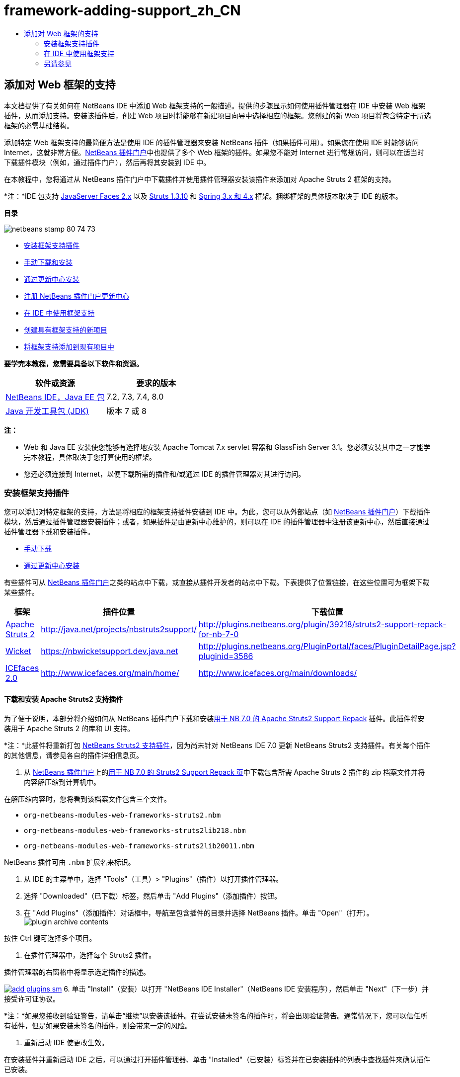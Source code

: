 // 
//     Licensed to the Apache Software Foundation (ASF) under one
//     or more contributor license agreements.  See the NOTICE file
//     distributed with this work for additional information
//     regarding copyright ownership.  The ASF licenses this file
//     to you under the Apache License, Version 2.0 (the
//     "License"); you may not use this file except in compliance
//     with the License.  You may obtain a copy of the License at
// 
//       http://www.apache.org/licenses/LICENSE-2.0
// 
//     Unless required by applicable law or agreed to in writing,
//     software distributed under the License is distributed on an
//     "AS IS" BASIS, WITHOUT WARRANTIES OR CONDITIONS OF ANY
//     KIND, either express or implied.  See the License for the
//     specific language governing permissions and limitations
//     under the License.
//

= framework-adding-support_zh_CN
:jbake-type: page
:jbake-tags: old-site, needs-review
:jbake-status: published
:keywords: Apache NetBeans  framework-adding-support_zh_CN
:description: Apache NetBeans  framework-adding-support_zh_CN
:toc: left
:toc-title:

== 添加对 Web 框架的支持

本文档提供了有关如何在 NetBeans IDE 中添加 Web 框架支持的一般描述。提供的步骤显示如何使用插件管理器在 IDE 中安装 Web 框架插件，从而添加支持。安装该插件后，创建 Web 项目时将能够在新建项目向导中选择相应的框架。您创建的新 Web 项目将包含特定于所选框架的必需基础结构。

添加特定 Web 框架支持的最简便方法是使用 IDE 的插件管理器来安装 NetBeans 插件（如果插件可用）。如果您在使用 IDE 时能够访问 Internet，这就非常方便。link:http://plugins.netbeans.org/PluginPortal/[NetBeans 插件门户]中也提供了多个 Web 框架的插件。如果您不能对 Internet 进行常规访问，则可以在适当时下载插件模块（例如，通过插件门户），然后再将其安装到 IDE 中。

在本教程中，您将通过从 NetBeans 插件门户中下载插件并使用插件管理器安装该插件来添加对 Apache Struts 2 框架的支持。

*注：*IDE 包支持 link:../../docs/web/jsf20-support.html[JavaServer Faces 2.x] 以及 link:../../docs/web/quickstart-webapps-struts.html[Struts 1.3.10] 和 link:../../docs/web/quickstart-webapps-spring.html[Spring 3.x 和 4.x] 框架。捆绑框架的具体版本取决于 IDE 的版本。

*目录*

image:netbeans-stamp-80-74-73.png[title="此页上的内容适用于 NetBeans IDE 7.2、7.3、7.4 和 8.0"]

* link:#installing[安装框架支持插件]
* link:#manually[手动下载和安装]
* link:#updateCenter[通过更新中心安装]
* link:#ppupdateCenter[注册 NetBeans 插件门户更新中心]
* link:#working[在 IDE 中使用框架支持]
* link:#newProject[创建具有框架支持的新项目]
* link:#existingProject[将框架支持添加到现有项目中]

*要学完本教程，您需要具备以下软件和资源。*

|===
|软件或资源 |要求的版本 

|link:https://netbeans.org/downloads/index.html[NetBeans IDE，Java EE 包] |7.2, 7.3, 7.4, 8.0 

|link:http://www.oracle.com/technetwork/java/javase/downloads/index.html[Java 开发工具包 (JDK)] |版本 7 或 8 
|===

*注：*

* Web 和 Java EE 安装使您能够有选择地安装 Apache Tomcat 7.x servlet 容器和 GlassFish Server 3.1。您必须安装其中之一才能学完本教程，具体取决于您打算使用的框架。
* 您还必须连接到 Internet，以便下载所需的插件和/或通过 IDE 的插件管理器对其进行访问。

=== 安装框架支持插件

您可以添加对特定框架的支持，方法是将相应的框架支持插件安装到 IDE 中。为此，您可以从外部站点（如 link:http://plugins.netbeans.org/PluginPortal/[NetBeans 插件门户]）下载插件模块，然后通过插件管理器安装插件；或者，如果插件是由更新中心维护的，则可以在 IDE 的插件管理器中注册该更新中心，然后直接通过插件管理器下载和安装插件。

* link:#manually[手动下载]
* link:#updateCenter[通过更新中心安装]

有些插件可从 link:http://plugins.netbeans.org/PluginPortal/[NetBeans 插件门户]之类的站点中下载，或直接从插件开发者的站点中下载。下表提供了位置链接，在这些位置可为框架下载某些插件。

|===
|框架 |插件位置 |下载位置 

|link:http://struts.apache.org/[Apache Struts 2] |link:http://java.net/projects/nbstruts2support/[http://java.net/projects/nbstruts2support/] |link:http://plugins.netbeans.org/plugin/39218/struts2-support-repack-for-nb-7-0[http://plugins.netbeans.org/plugin/39218/struts2-support-repack-for-nb-7-0] 

|link:http://wicket.apache.org/[Wicket] |link:http://nbwicketsupport.dev.java.net/[https://nbwicketsupport.dev.java.net] |link:http://plugins.netbeans.org/PluginPortal/faces/PluginDetailPage.jsp?pluginid=3586[http://plugins.netbeans.org/PluginPortal/faces/PluginDetailPage.jsp?pluginid=3586] 

|link:http://www.icefaces.org/main/home/[ICEfaces 2.0] |link:http://www.icefaces.org/main/home/[http://www.icefaces.org/main/home/] |link:http://www.icefaces.org/main/downloads/[http://www.icefaces.org/main/downloads/] 
|===

==== 下载和安装 Apache Struts2 支持插件

为了便于说明，本部分将介绍如何从 NetBeans 插件门户下载和安装link:http://plugins.netbeans.org/plugin/39218/struts2-support-repack-for-nb-7-0[用于 NB 7.0 的 Apache Struts2 Support Repack] 插件。此插件将安装用于 Apache Struts 2 的库和 UI 支持。

*注：*此插件将重新打包 link:http://java.net/projects/nbstruts2support/[NetBeans Struts2 支持插件]，因为尚未针对 NetBeans IDE 7.0 更新 NetBeans Struts2 支持插件。有关每个插件的其他信息，请参见各自的插件详细信息页。

1. 从 link:http://plugins.netbeans.org/PluginPortal/[NetBeans 插件门户]上的link:http://plugins.netbeans.org/plugin/39218/struts2-support-repack-for-nb-7-0[用于 NB 7.0 的 Struts2 Support Repack 页]中下载包含所需 Apache Struts 2 插件的 zip 档案文件并将内容解压缩到计算机中。

在解压缩内容时，您将看到该档案文件包含三个文件。

* `org-netbeans-modules-web-frameworks-struts2.nbm`
* `org-netbeans-modules-web-frameworks-struts2lib218.nbm`
* `org-netbeans-modules-web-frameworks-struts2lib20011.nbm`

NetBeans 插件可由 `.nbm` 扩展名来标识。

2. 从 IDE 的主菜单中，选择 "Tools"（工具）> "Plugins"（插件）以打开插件管理器。
3. 选择 "Downloaded"（已下载）标签，然后单击 "Add Plugins"（添加插件）按钮。
4. 在 "Add Plugins"（添加插件）对话框中，导航至包含插件的目录并选择 NetBeans 插件。单击 "Open"（打开）。
image:plugin-archive-contents.png[title="zip 档案文件包含 NetBeans 插件"]

按住 Ctrl 键可选择多个项目。

5. 在插件管理器中，选择每个 Struts2 插件。

插件管理器的右窗格中将显示选定插件的描述。

link:add-plugins.png[image:add-plugins-sm.png[title="单击查看大图"]]
6. 单击 "Install"（安装）以打开 "NetBeans IDE Installer"（NetBeans IDE 安装程序），然后单击 "Next"（下一步）并接受许可证协议。

*注：*如果您接收到验证警告，请单击“继续”以安装该插件。在尝试安装未签名的插件时，将会出现验证警告。通常情况下，您可以信任所有插件，但是如果安装未签名的插件，则会带来一定的风险。

7. 重新启动 IDE 使更改生效。

在安装插件并重新启动 IDE 之后，可以通过打开插件管理器、单击 "Installed"（已安装）标签并在已安装插件的列表中查找插件来确认插件已安装。

==== 通过更新中心安装

如果框架支持插件是由更新中心维护的，您应该考虑将该更新中心安装到 IDE 中。这样，随后便可以直接通过插件管理器安装该框架支持插件。另外，插件管理器还会记录对更新中心维护的插件进行的所有更新，从而提供简单且有效的方法来使已安装的插件保持最新。

默认情况下，IDE 中已注册了各种更新中心。要查看当前注册的更新中心的列表，请打开插件管理器（"Tools"（工具）> "Plugins"（插件）），然后选择 "Settings"（设置）标签。

link:pluginsmanager-settings.png[image:pluginsmanager-settings-sm.png[title="单击查看大图"]]

如果要注册新的更新中心，可单击 "Settings"（设置）标签中的 "Add"（添加）按钮，然后在 "Update Center Customizer"（更新中心定制器）中提供详细信息。

image:uc-customizer.png[title=""Update Center Customizer"（更新中心定制器）对话框"]

==== 注册 NetBeans 插件门户更新中心

向 IDE 注册的插件门户更新中心默认情况下包含由社区贡献并已知与所安装的 IDE 版本兼容的插件的子集。如果要使用插件管理器浏览 link:http://plugins.netbeans.org/[NetBeans 插件门户]提供的所有插件，可执行以下步骤来安装插件，以便将 NetBeans 插件门户更新中心添加到已注册更新中心的列表中。

1. 下载 link:http://plugins.netbeans.org/plugin/1616/plugin-portal-update-center[NetBeans 插件门户更新中心插件]。
2. 在插件管理器中打开 "Downloaded"（已下载）标签。
3. 单击 "Add Plugins"（添加插件）并查找已下载的 `1252666924798_org-netbeans-pluginportaluc.nbm` 文件。单击 "Install"（安装）。

安装插件后，NetBeans 插件门户更新中心将添加到插件管理器 "Settings"（设置）标签的已注册更新中心列表中

*注：*您可以通过在 "Settings"（设置）标签的 "Active"（活动）列中取消选中更新中心对应的复选框，来停用更新中心。

link:portal-uc-plugin.png[image:portal-uc-plugin-sm.png[title="单击查看大图"]]

如果单击 "Available Plugins"（可用插件）标签，则可看到，社区向 NetBeans 插件门户贡献的所有插件均已添加到可用插件的列表中。

单击 "Reload Catalog"（重新加载目录）以更新插件列表。

link:portal-uc-list.png[image:portal-uc-list-sm.png[title=""Available Plugins"（可用插件）标签显示所有已注册更新中心中的所有插件列表"]]

通过单击列标题可对列表进行排序，通过在 "Search"（搜索）字段中输入搜索词可以过滤列表。

*插件门户更新中心列出了 link:http://plugins.netbeans.org/[NetBeans 插件门户]提供的所有插件。许多插件都将用于 IDE 的早期版本，将与您正在使用的 IDE 版本不兼容。为其他版本的 IDE 安装插件可能会导致 IDE 安装的行为不可靠。*在许多情况下（但并非所有情况下），将会显示一条消息，通知您是否无法安装插件。与所有软件的安装相同，在尝试安装插件之前，应格外谨慎并仔细阅读文档。

=== 在 IDE 中使用框架支持

IDE 中的框架支持通常特定于您所使用的框架。例如，Struts2 支持提供的向导使您可在 Struts 配置文件中轻松创建常用的 Struts 类和代码完成。

您可以在创建应用程序时通过新建项目向导将框架支持添加到 Web 应用程序中，也可以将支持集成到现有应用程序中。

* link:#newProject[创建具有框架支持的新项目]
* link:#existingProject[将框架支持添加到现有项目中]

==== 创建具有框架支持的新项目

1. 从主菜单中，选择 "File"（文件）> "New Project"（新建项目）（Ctrl-Shift-N 组合键；在 Mac 上为 ⌘-Shift-N 组合键）。此时将打开新建项目向导。在 "Categories"（类别）下选择 "Web"，然后在 "Projects"（项目）下选择 "Web Application"（Web 应用程序）。单击 "Next"（下一步）。
2. 在 "Project Name"（项目名称）中键入名称，然后指定该项目在计算机上的位置。
3. 逐步执行向导，并接受任何默认设置。通过选择已在 IDE 中注册的服务器（即 GlassFish Server 或 Tomcat），指定用于部署应用程序的服务器。
4. 在新建项目向导的 "Frameworks"（框架）面板中，选择要添加的框架。单击 "Finish"（完成）。
image:newproject-wizard-frameworks-sm.png[title="新建项目向导的 "Frameworks"（框架）面板中列出的 Struts 2 支持"]

在此示例中，在 "Frameworks"（框架）面板中选择了对 Struts2 框架的支持。您会看到，现在 "Frameworks"（框架）面板提供了选择 Struts 1.3.8（与 IDE 捆绑在一起）或 Struts2（通过安装插件来添加）的选项。Struts 2 支持插件将 "Struts2" 选项添加到新建项目向导中，并显示具有 "Configuration"（配置）和 "Libraries"（库）选项的标签。"Configuration"（配置）标签提供用于在项目中创建示例页的选项。通过 "Libraries"（库）标签可以选择要添加到类路径的 Struts2 库的版本。

单击 "Finish"（完成），此时 IDE 将创建 Web 应用程序。该向导创建的其他文件将因框架而异。在此示例中，向导在 "Source Packages"（源包）文件夹中创建 `struts.xml` XML 配置文件并将所需的 Struts2 库添加到类路径中。向导还自动向该 `web.xml` 中添加一个 Servlet 过滤器类和过滤器映射。

image:project-structure-frameworks.png[title=""Projects"（项目）窗口中显示的 Struts Web 应用程序的逻辑结构"]

==== 将框架支持添加到现有项目中

如果已有 Web 项目并且要向该项目中添加对框架的支持，则可使用 "Project Properties"（项目属性）对话框添加 IDE 中提供的框架。

1. 在 "Projects"（项目）窗口中，右键单击 Web 应用程序项目的节点，然后选择 "Properties"（属性）打开 "Project Properties"（项目属性）窗口。
2. 在类别列表中选择 "Frameworks"（框架）。

选择 "Frameworks"（框架）时，右面板将显示 "Used Frameworks"（使用的框架）文本区域，如果应用程序未使用框架，则该文本区域为空。

3. 单击 "Add"（添加）按钮，然后选择要使用的框架并单击 "OK"（确定）。
image:properties-add-framework.png[title="从 &quot;Project Properties&quot;（项目属性）窗口打开的 &quot;Add Framework&quot;（添加框架）对话框中选择的 JavaServer Faces 框架"]
4. 根据所选框架，可以在 "Project Properties"（项目属性）窗口中进一步指定特定于框架的配置设置或组件。
image:add-icefaces.png[title="将 ICEfaces 组件套件的库添加到项目中"]

例如，如果要指定 ICEfaces 组件套件，则可以在 "Project Properties"（项目属性）窗口的 "Components"（组件）标签中选择 "ICEfaces"，然后指定 ICEfaces 库。

*注：*IDE 中不包含 JSF 组件的库。要使用组件套件，您需要下载所需的库，然后创建一个 NetBeans 库，您随后可以在 "Project Properties"（项目属性）窗口中将该库添加到项目类路径中。

5. 单击 "OK"（确定）以确认您的选择，然后关闭 "Project Properties"（项目属性）窗口。项目中将添加特定于框架的工件和库，您可以在 "Projects"（项目）窗口中对其进行检查。
link:/about/contact_form.html?to=3&subject=Feedback:%20Adding%20Web%20Framework%20Support[发送有关此教程的反馈意见]


=== 另请参见

本文档描述了如何在 NetBeans IDE 中添加对 Web 框架的支持。它介绍了如何通过手动下载以及通过 IDE 插件管理器中的更新中心来安装框架支持插件。此外，还说明如何将 IDE 支持的框架添加到新的 Web 应用程序项目和现有项目中。

本教程重点介绍如何添加 Struts2 框架。如果要了解此框架提供的其他功能，请参见 link:../../docs/web/quickstart-webapps-struts.html[Struts Web 框架简介]。

有关在 NetBeans IDE 中使用其他 Web 框架的更多信息，请参见以下资源：

* link:../../docs/web/quickstart-webapps-spring.html[Spring Web 框架简介]
* link:../../docs/web/quickstart-webapps-struts.html[Struts Web 框架简介]
* link:../../docs/web/quickstart-webapps-wicket.html[Wicket Web 框架简介]

NOTE: This document was automatically converted to the AsciiDoc format on 2018-03-13, and needs to be reviewed.
